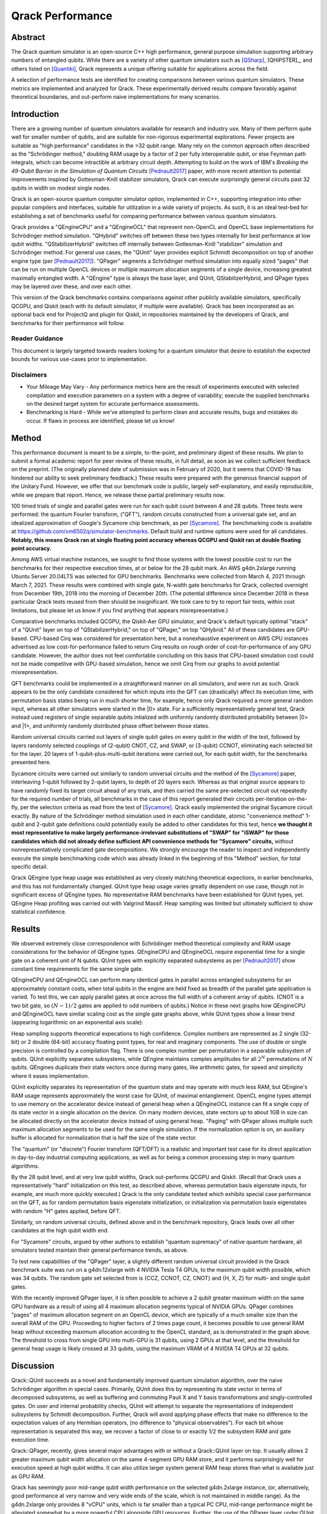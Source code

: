 #################
Qrack Performance
#################

Abstract
********

The Qrack quantum simulator is an open-source C++ high performance, general
purpose simulation supporting arbitrary numbers of entangled qubits.  While
there are a variety of other quantum simulators such as [QSharp]_, [QHiPSTER]_,
and others listed on [Quantiki]_, Qrack represents a unique offering suitable
for applications across the field.

A selection of performance tests are identified for creating comparisons
between various quantum simulators.  These metrics are implemented and
analyzed for Qrack.  These experimentally derived results compare favorably
against theoretical boundaries, and out-perform naive implementations for many
scenarios.

Introduction
************

There are a growing number of quantum simulators available for research and
industry use.  Many of them perform quite well for smaller number of qubits,
and are suitable for non-rigorous experimental explorations.  Fewer projects
are suitable as "high performance" candidates in the >32 qubit range. Many 
rely on the common approach often described as the "Schrödinger method," 
doubling RAM usage by a factor of 2 per fully interoperable qubit, or else 
Feynman path integrals, which can become intractible at arbitrary circuit depth.
Attempting to build on the work of IBM's `Breaking the 49-Qubit Barrier in the Simulation of Quantum Circuits` [Pednault2017]_ paper, 
with more recent attention to potential improvements inspired by Gottesman-Knill stabilizer simulators,
Qrack can execute surprisingly general circuits past 32 qubits in width on modest single nodes.

Qrack is an open-source quantum computer simulator option, implemented in C++, 
supporting integration into other popular compilers and interfaces, suitable for utilization in a wide variety
of projects.  As such, it is an ideal test-bed for establishing a set of
benchmarks useful for comparing performance between various quantum
simulators.

Qrack provides a "QEngineCPU" and a "QEngineOCL" that represent non-OpenCL and 
OpenCL base implementations for Schrödinger method simulation. "QHybrid" switches off between
these two types internally for best performance at low qubit widths. "QStabilizerHybrid" switches
off internally between Gottesman-Knill "stabilizer" simulation and Schrödinger method. For general use cases,
the "QUnit" layer provides explicit Schmidt decomposition on top of another 
engine type (per [Pednault2017]_). "QPager" segments a Schrödinger method simulation
into equally sized "pages" that can be run on multiple OpenCL devices or multiple maximum
allocation segments of a single device, increasing greatest maximally entangled width.
A "QEngine" type is always the base layer, and QUnit, QStabilizerHybrid, and QPager types
may be layered over these, and over each other.

This version of the Qrack benchmarks contains comparisons against other
publicly available simulators, specifically QCGPU, and Qiskit (each with its
default simulator, if multiple were available). Qrack has been incorporated as an optional
back end for ProjectQ and plugin for Qiskit, in repositories maintained by the developers of Qrack, and
benchmarks for their performance will follow.

Reader Guidance
===============

This document is largely targeted towards readers looking for a quantum
simulator that desire to establish the expected bounds for various use-cases
prior to implementation.

Disclaimers
===========

* Your Mileage May Vary - Any performance metrics here are the result of
  experiments executed with selected compilation and execution parameters on a
  system with a degree of variability; execute the supplied benchmarks on the
  desired target system for accurate performance assessments.

* Benchmarking is Hard - While we've attempted to perform clean and accurate
  results, bugs and mistakes do occur.  If flaws in process are identified,
  please let us know!

Method
******

This performance document is meant to be a simple, to-the-point, and preliminary digest of these results. We plan to submit a formal academic report for peer review of these results, in full detail, as soon as we collect sufficient feedback on the preprint. (The originally planned date of submission was in February of 2020, but it seems that COVID-19 has hindered our ability to seek preliminary feedback.) These results were prepared with the generous financial support of the Unitary Fund. However, we offer that our benchmark code is public, largely self-explanatory, and easily reproducible, while we prepare that report. Hence, we release these partial preliminary results now.

100 timed trials of single and parallel gates were run for each qubit count between 4 and 28 qubits. Three tests were performed: the quantum Fourier transform, ("QFT"), random circuits constructed from a universal gate set, and an idealized approximation of Google's Sycamore chip benchmark, as per [Sycamore]_. The benchmarking code is available at `https://github.com/vm6502q/simulator-benchmarks <https://github.com/vm6502q/simulator-benchmarks>`_. Default build and runtime options were used for all candidates. **Notably, this means Qrack ran at single floating point accuracy whereas QCGPU and Qiskit ran at double floating point accuracy.**

Among AWS virtual machine instances, we sought to find those systems with the lowest possible cost to run the benchmarks for their respective execution times, at or below for the 28 qubit mark. An AWS g4dn.2xlarge running Ubuntu Server 20.04LTS was selected for GPU benchmarks. Benchmarks were collected from March 4, 2021 through March 7, 2021. These results were combined with single gate, N-width gate benchmarks for Qrack, collected overnight from December 19th, 2018 into the morning of December 20th. (The potential difference since December 2018 in these particular Qrack tests reused from then should be insignificant. We took care to try to report fair tests, within cost limitations, but please let us know if you find anything that appears misrepresentative.)

Comparative benchmarks included QCGPU, the Qiskit-Aer GPU simulator, and Qrack's default typically optimal "stack" of a "QUnit" layer on top of "QStabilizerHybrid," on top of "QPager," on top "QHybrid." All of these candidates are GPU-based. CPU-based Cirq was considered for presentation here, but a nonexhaustive experiment on AWS CPU instances advertised as low cost-for-performance failed to return Cirq results on rough order of cost-for-performance of any GPU candidate. However, the author does not feel comfortable concluding on this basis that CPU-based simulation cost could not be made competitve with GPU-based simulation, hence we omit Cirq from our graphs to avoid potential misrepresentation.

QFT benchmarks could be implemented in a straightforward manner on all simulators, and were run as such. Qrack appears to be the only candidate considered for which inputs into the QFT can (drastically) affect its execution time, with permutation basis states being run in much shorter time, for example, hence only Qrack required a more general random input, whereas all other simulators were started in the |0> state. For a sufficiently representatively general test, Qrack instead used registers of single separable qubits intialized with uniformly randomly distributed probability between |0> and |1>, and uniformly randomly distributed phase offset between those states.

Random universal circuits carried out layers of single qubit gates on every qubit in the width of the test, followed by layers randomly selected couplings of (2-qubit) CNOT, CZ, and SWAP, or (3-qubit) CCNOT, eliminating each selected bit for the layer. 20 layers of 1-qubit-plus-multi-qubit iterations were carried out, for each qubit width, for the benchmarks presented here.

Sycamore circuits were carried out similarly to random universal circuits and the method of the [Sycamore]_ paper, interleaving 1-qubit followed by 2-qubit layers, to depth of 20 layers each. Whereas as that original source appears to have randomly fixed its target circuit ahead of any trials, and then carried the same pre-selected circuit out repeatedly for the required number of trials, all benchmarks in the case of this report generated their circuits per-iteration on-the-fly, per the selection criteria as read from the text of [Sycamore]_. Qrack easily implemented the original Sycamore circuit exactly. By nature of the Schrödinger method simulation used in each other candidate, atomic "convenience method" 1-qubit and 2-qubit gate definitions could potentially easily be added to other candidates for this test, hence **we thought it most representative to make largely performance-irrelevant substitutions of "SWAP" for "iSWAP" for those candidates which did not already define sufficient API convenience methods for "Sycamore" circuits,** without nonrepresentatively complicated gate decompositions. We strongly encourage the reader to inspect and independently execute the simple benchmarking code which was already linked in the beginning of this "Method" section, for total specific detail.

Qrack QEngine type heap usage was established as very closely matching theoretical expections, in earlier benchmarks, and this has not fundamentally changed. QUnit type heap usage varies greatly dependent on use case, though not in significant excess of QEngine types. No representative RAM benchmarks have been established for QUnit types, yet. QEngine Heap profiling was carried out with Valgrind Massif. Heap sampling was limited but ultimately sufficient to show statistical confidence.

Results
*******

We observed extremely close correspondence with Schrödinger method theoretical complexity and RAM usage considerations for the behavior of QEngine types. QEngineCPU and QEngineOCL require exponential time for a single gate on a coherent unit of N qubits. QUnit types with explicitly separated subsystems as per [Pednault2017]_ show constant time requirements for the same single gate.

.. image:: performance/x_single.png

.. image:: performance/cnot_single.png

QEngineCPU and QEngineOCL can perform many identical gates in parallel across entangled subsystems for an approximately constant costs, when total qubits in the engine are held fixed as breadth of the parallel gate application is varied. To test this, we can apply parallel gates at once across the full width of a coherent array of qubits. (CNOT is a two bit gate, so :math:`(N-1)/2` gates are applied to odd numbers of qubits.) Notice in these next graphs how QEngineCPU and QEngineOCL have similar scaling cost as the single gate graphs above, while QUnit types show a linear trend (appearing logarithmic on an exponential axis scale):

.. image:: performance/x_all.png

.. image:: performance/cnot_all.png

Heap sampling supports theoretical expecations to high confidence. Complex numbers are represented as 2 single (32-bit) or 2 double (64-bit) accuracy floating point types, for real and imaginary components. The use of double or single precision is controlled by a compilation flag. There is one complex number per permutation in a separable subsystem of qubits. QUnit explicitly separates subsystems, while QEngine maintains complex amplitudes for all :math:`2^N` permutations of :math:`N` qubits. QEngines duplicate their state vectors once during many gates, like arithmetic gates, for speed and simplicity where it eases implementation.

.. image:: performance/qrack_ram.png

QUnit explicitly separates its representation of the quantum state and may operate with much less RAM, but QEngine's RAM usage represents approximately the worst case for QUnit, of maximal entanglement. OpenCL engine types attempt to use memory on the accelerator device instead of general heap when a QEngineOCL instance can fit a single copy of its state vector in a single allocation on the device. On many modern devices, state vectors up to about 1GB in size can be allocated directly on the accelerator device instead of using general heap. "Paging" with QPager allows multiple such maximum allocation segments to be used for the same single simulation. If the normalization option is on, an auxiliary buffer is allocated for normalization that is half the size of the state vector.

The "quantum" (or "discrete") Fourier transform (QFT/DFT) is a realistic and important test case for its direct application in day-to-day industrial computing applications, as well as for being a common processing step in many quantum algorithms.

.. image:: performance/qft.png

.. image:: performance/qft_optimization.png

By the 28 qubit level, and at very low qubit widths, Qrack out-performs QCGPU and Qiskit. (Recall that Qrack uses a representatively "hard" initialization on this test, as described above, whereas permutation basis eigenstate inputs, for example, are much more quickly executed.) Qrack is the only candidate tested which exhibits special case performance on the QFT, as for random permutation basis eigenstate initialization, or initialization via permutation basis eigenstates with random "H" gates applied, before QFT.

Similarly, on random universal circuits, defined above and in the benchmark repository, Qrack leads over all other candidates at the high qubit width end.

.. image:: performance/random_universal.png

For "Sycamore" circuits, argued by other authors to establish "quantum supremacy" of native quantum hardware, all simulators tested maintain their general performance trends, as above.

.. image:: performance/sycamore.png

To test new capabilities of the "QPager" layer, a slightly different random universal circuit provided in the Qrack benchmark suite was run on a g4dn.12xlarge with 4 NVIDIA Tesla T4 GPUs, to the maximum qubit width possible, which was 34 qubits. The random gate set selected from is {CCZ, CCNOT, CZ, CNOT} and {H, X, Z} for multi- and single qubit gates.

.. image:: performance/test_ccz_ccx_h_x4.png

With the recently improved QPager layer, it is often possible to achieve a 2 qubit greater maximum width on the same GPU hardware as a result of using all 4 maximum allocation segments typical of NVIDIA GPUs. QPager combines "pages" of maximum allocation segment on an OpenCL device, which are typically of a much smaller size than the overall RAM of the GPU. Proceeding to higher factors of 2 times page count, it becomes possible to use general RAM heap without exceeding maximum allocation according to the OpenCL standard, as is demonstrated in the graph above. The threshold to cross from single GPU into multi-GPU is 31 qubits, using 2 GPUs at that level, and the threshold for general heap usage is likely crossed at 33 qubits, using the maximum VRAM of 4 NVIDIA T4 GPUs at 32 qubits.

Discussion
**********

Qrack::QUnit succeeds as a novel and fundamentally improved quantum simulation algorithm, over the naive Schrödinger algorithm in special cases. Primarily, QUnit does this by representing its state vector in terms of decomposed subsystems, as well as buffering and commuting Pauli X and Y basis transformations and singly-controlled gates. On user and internal probability checks, QUnit will attempt to separate the representations of independent subsystems by Schmidt decomposition. Further, Qrack will avoid applying phase effects that make no difference to the expectation values of any Hermitian operators, (no difference to "physical observables"). For each bit whose representation is separated this way, we recover a factor of close to or exactly 1/2 the subsystem RAM and gate execution time.

Qrack::QPager, recently, gives several major advantages with or without a Qrack::QUnit layer on top. It usually allows 2 greater maximum qubit width allocation on the same 4-segment GPU RAM store, and it performs surprisingly well for execution speed at high qubit widths. It can also utilize larger system general RAM heap stores than what is available just as GPU RAM.

Qrack has seemingly poor mid-range qubit width performance on the selected g4dn.2xlarge instance, (or, alternatively, good performance at very narrow and very wide ends of the scale, which is not maintained in middle range). As the g4dn.2xlarge only provides 8 "vCPU" units, which is far smaller than a typical PC CPU, mid-range performance might be alleviated somewhat by a more powerful CPU alongside GPU resources. Further, the use of the QPager layer under QUnit might incur a performance penalty at widths too wide for QHybrid optimization with CPU simulation, but too narrow to see returns from the complexity of QPager. While it might be disappointing that the default "layer stack" for Qrack does not perform best across all qubit widths on the selected AWS EC2 instance, good performance at the very wide and very narrow ends of the scale likely still motivates the adoption of Qrack for HPC and PC simulation.

Further Work
************

A formal report of the above and additional benchmark results, in much greater detail and specificity, is planned to be submitted for publication as soon as sufficient preliminary peer opinion can be collected on the preprint, in early to mid 2021, thanks to the generous support of the Unitary Fund.

We will maintain systematic comparisons to published benchmarks of quantum computer simulation standard libraries, as they arise.

Conclusion
**********

Per [Pednault2017]_, and many other attendant and synergistic optimizations engineered specifically in Qrack's QUnit, explicitly separated subsystems of qubits in QUnit have a significant RAM and speed edge in many cases over the Schrödinger algorithm of most popular quantum computer simulators. With QPager, it is possible to achieve even higher qubit widths and execution speeds. Qrack gives very efficient performance on a single node past 32 qubits, up to the limit of maximal entanglement.

Citations
*********

.. target-notes::

.. [Broda2016] `Broda, Bogusław. "Quantum search of a real unstructured database." The European Physical Journal Plus 131.2 (2016): 38. <https://arxiv.org/abs/1502.04943>`_
.. [Pednault2017] `Pednault, Edwin, et al. "Breaking the 49-qubit barrier in the simulation of quantum circuits." arXiv preprint arXiv:1710.05867 (2017). <https://arxiv.org/abs/1710.05867>`_
.. [QSharp] `Q# <https://www.microsoft.com/en-us/quantum/development-kit>`_
.. [QHiPSTER] `QHipster <https://github.com/intel/Intel-QS>`_
.. [Quantiki] `Quantiki: List of QC simulators <https://www.quantiki.org/wiki/list-qc-simulators>`_
.. [Sycamore] `Arute, Frank, et al. "Quantum supremacy using a programmable superconducting processor" <https://www.nature.com/articles/s41586-019-1666-5>`_
